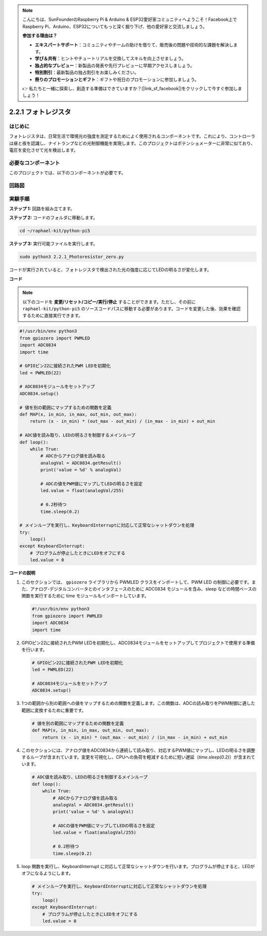 .. note::

    こんにちは、SunFounderのRaspberry Pi & Arduino & ESP32愛好家コミュニティへようこそ！Facebook上でRaspberry Pi、Arduino、ESP32についてもっと深く掘り下げ、他の愛好家と交流しましょう。

    **参加する理由は？**

    - **エキスパートサポート**：コミュニティやチームの助けを借りて、販売後の問題や技術的な課題を解決します。
    - **学び＆共有**：ヒントやチュートリアルを交換してスキルを向上させましょう。
    - **独占的なプレビュー**：新製品の発表や先行プレビューに早期アクセスしましょう。
    - **特別割引**：最新製品の独占割引をお楽しみください。
    - **祭りのプロモーションとギフト**：ギフトや祝日のプロモーションに参加しましょう。

    👉 私たちと一緒に探索し、創造する準備はできていますか？[|link_sf_facebook|]をクリックして今すぐ参加しましょう！

.. _2.2.1_py_pi5:

2.2.1 フォトレジスタ
===============================

はじめに
------------

フォトレジスタは、日常生活で環境光の強度を測定するためによく使用されるコンポーネントです。これにより、コントローラは昼と夜を認識し、ナイトランプなどの光制御機能を実現します。このプロジェクトはポテンショメーターに非常に似ており、電圧を変化させて光を検出します。

必要なコンポーネント
------------------------------

このプロジェクトでは、以下のコンポーネントが必要です。

.. image:: ../python_pi5/img/2.2.1_photoresistor_list.png



回路図
--------------------

.. image:: ../python_pi5/img/2.2.1_photoresistor_schematic_1.png


.. image:: ../python_pi5/img/2.2.1_photoresistor_schematic_2.png


実験手順
-----------------------

**ステップ 1:** 回路を組み立てます。

.. image:: ../python_pi5/img/2.2.1_photoresistor_circuit.png

**ステップ 2:** コードのフォルダに移動します。

.. raw:: html

   <run></run>

.. code-block::

    cd ~/raphael-kit/python-pi5

**ステップ 3:** 実行可能ファイルを実行します。

.. raw:: html

   <run></run>

.. code-block::

    sudo python3 2.2.1_Photoresistor_zero.py

コードが実行されていると、フォトレジスタで検出された光の強度に応じてLEDの明るさが変化します。

**コード**

.. note::

    以下のコードを **変更/リセット/コピー/実行/停止** することができます。ただし、その前に ``raphael-kit/python-pi5`` のソースコードパスに移動する必要があります。コードを変更した後、効果を確認するために直接実行できます。


.. raw:: html

    <run></run>

.. code-block:: python

   #!/usr/bin/env python3
   from gpiozero import PWMLED
   import ADC0834
   import time

   # GPIOピン22に接続されたPWM LEDを初期化
   led = PWMLED(22)

   # ADC0834モジュールをセットアップ
   ADC0834.setup()

   # 値を別の範囲にマップするための関数を定義
   def MAP(x, in_min, in_max, out_min, out_max):
       return (x - in_min) * (out_max - out_min) / (in_max - in_min) + out_min

   # ADC値を読み取り、LEDの明るさを制御するメインループ
   def loop():
       while True:
           # ADCからアナログ値を読み取る
           analogVal = ADC0834.getResult()
           print('value = %d' % analogVal)

           # ADCの値をPWM値にマップしてLEDの明るさを設定
           led.value = float(analogVal/255)

           # 0.2秒待つ
           time.sleep(0.2)

   # メインループを実行し、KeyboardInterruptに対応して正常なシャットダウンを処理
   try:
       loop()
   except KeyboardInterrupt: 
       # プログラムが停止したときにLEDをオフにする
       led.value = 0


**コードの説明**

1. このセクションでは、 ``gpiozero`` ライブラリから PWMLED クラスをインポートして、PWM LED の制御に必要です。また、アナログ-デジタルコンバータとのインタフェースのために ADC0834 モジュールを含み、sleep などの時間ベースの関数を実行するために time モジュールもインポートしています。

   .. code-block:: python

       #!/usr/bin/env python3
       from gpiozero import PWMLED
       import ADC0834
       import time

2. GPIOピン22に接続されたPWM LEDを初期化し、ADC0834モジュールをセットアップしてプロジェクトで使用する準備を行います。

   .. code-block:: python

       # GPIOピン22に接続されたPWM LEDを初期化
       led = PWMLED(22)

       # ADC0834モジュールをセットアップ
       ADC0834.setup()

3. 1つの範囲から別の範囲への値をマップするための関数を定義します。この関数は、ADCの読み取りをPWM制御に適した範囲に変換するために重要です。

   .. code-block:: python

       # 値を別の範囲にマップするための関数を定義
       def MAP(x, in_min, in_max, out_min, out_max):
           return (x - in_min) * (out_max - out_min) / (in_max - in_min) + out_min

4. このセクションには、アナログ値をADC0834から連続して読み取り、対応するPWM値にマップし、LEDの明るさを調整するループが含まれています。変更を可視化し、CPUへの負荷を軽減するために短い遅延（`time.sleep(0.2)`）が含まれています。

   .. code-block:: python

       # ADC値を読み取り、LEDの明るさを制御するメインループ
       def loop():
           while True:
               # ADCからアナログ値を読み取る
               analogVal = ADC0834.getResult()
               print('value = %d' % analogVal)

               # ADCの値をPWM値にマップしてLEDの明るさを設定
               led.value = float(analogVal/255)

               # 0.2秒待つ
               time.sleep(0.2)

5. loop 関数を実行し、KeyboardInterrupt に対応して正常なシャットダウンを行います。プログラムが停止すると、LEDがオフになるようにします。

   .. code-block:: python

       # メインループを実行し、KeyboardInterruptに対応して正常なシャットダウンを処理
       try:
           loop()
       except KeyboardInterrupt: 
           # プログラムが停止したときにLEDをオフにする
           led.value = 0

